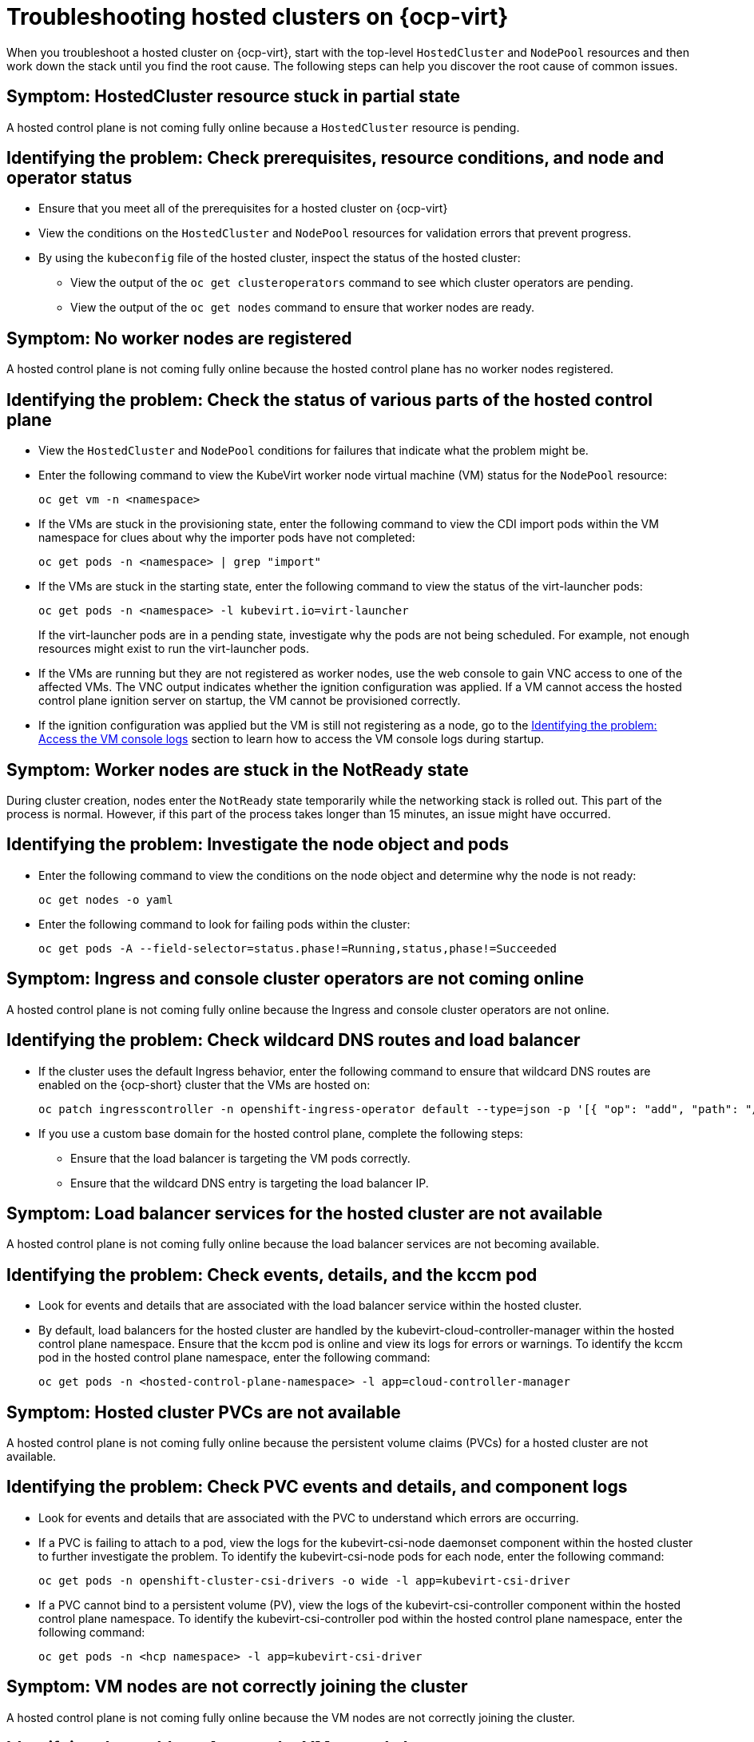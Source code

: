 [#troubleshooting-hosted-clusters-kubevirt]
= Troubleshooting hosted clusters on {ocp-virt}

When you troubleshoot a hosted cluster on {ocp-virt}, start with the top-level `HostedCluster` and `NodePool` resources and then work down the stack until you find the root cause. The following steps can help you discover the root cause of common issues.
 
[#symptom-hosted-cluster-partial]
== Symptom: HostedCluster resource stuck in partial state

A hosted control plane is not coming fully online because a `HostedCluster` resource is pending.

[#identifying-hosted-cluster-partial]
== Identifying the problem: Check prerequisites, resource conditions, and node and operator status

* Ensure that you meet all of the prerequisites for a hosted cluster on {ocp-virt}

* View the conditions on the `HostedCluster` and `NodePool` resources for validation errors that prevent progress.

* By using the `kubeconfig` file of the hosted cluster, inspect the status of the hosted cluster: 

** View the output of the `oc get clusteroperators` command to see which cluster operators are pending. 

** View the output of the `oc get nodes` command to ensure that worker nodes are ready.

[#symptom-hosted-control-plane-no-worker-nodes]
== Symptom: No worker nodes are registered

A hosted control plane is not coming fully online because the hosted control plane has no worker nodes registered.

[#identifying-hosted-control-plane-no-worker-nodes]
== Identifying the problem: Check the status of various parts of the hosted control plane

* View the `HostedCluster` and `NodePool` conditions for failures that indicate what the problem might be.

* Enter the following command to view the KubeVirt worker node virtual machine (VM) status for the `NodePool` resource:

+
----
oc get vm -n <namespace>
----

* If the VMs are stuck in the provisioning state, enter the following command to view the CDI import pods within the VM namespace for clues about why the importer pods have not completed:

+
----
oc get pods -n <namespace> | grep "import"
----

* If the VMs are stuck in the starting state, enter the following command to view the status of the virt-launcher pods:

+
----
oc get pods -n <namespace> -l kubevirt.io=virt-launcher
----

+
If the virt-launcher pods are in a pending state, investigate why the pods are not being scheduled. For example, not enough resources might exist to run the virt-launcher pods.

* If the VMs are running but they are not registered as worker nodes, use the web console to gain VNC access to one of the affected VMs. The VNC output indicates whether the ignition configuration was applied. If a VM cannot access the hosted control plane ignition server on startup, the VM cannot be provisioned correctly.

* If the ignition configuration was applied but the VM is still not registering as a node, go to the <<identifying-vm-console-logs,Identifying the problem: Access the VM console logs>> section to learn how to access the VM console logs during startup.

[#symptom-worker-nodes-stuck]
== Symptom: Worker nodes are stuck in the NotReady state

During cluster creation, nodes enter the `NotReady` state temporarily while the networking stack is rolled out. This part of the process is normal. However, if this part of the process takes longer than 15 minutes, an issue might have occurred.

[#identifying-worker-nodes-stuck]
== Identifying the problem: Investigate the node object and pods

* Enter the following command to view the conditions on the node object and determine why the node is not ready:

+
----
oc get nodes -o yaml
----

* Enter the following command to look for failing pods within the cluster:

+
----
oc get pods -A --field-selector=status.phase!=Running,status,phase!=Succeeded
----

[#symptom-ingress-console-operators-not-online]
== Symptom: Ingress and console cluster operators are not coming online

A hosted control plane is not coming fully online because the Ingress and console cluster operators are not online.

[#identifying-ingress-console-operators-not-online]
== Identifying the problem: Check wildcard DNS routes and load balancer

* If the cluster uses the default Ingress behavior, enter the following command to ensure that wildcard DNS routes are enabled on the {ocp-short} cluster that the VMs are hosted on:

+
----
oc patch ingresscontroller -n openshift-ingress-operator default --type=json -p '[{ "op": "add", "path": "/spec/routeAdmission", "value": {wildcardPolicy: "WildcardsAllowed"}}]'
----

* If you use a custom base domain for the hosted control plane, complete the following steps:

** Ensure that the load balancer is targeting the VM pods correctly.

** Ensure that the wildcard DNS entry is targeting the load balancer IP.

[#symptom-hosted-cluster-load-balancer]
== Symptom: Load balancer services for the hosted cluster are not available

A hosted control plane is not coming fully online because the load balancer services are not becoming available.

[#identifying-hosted-cluster-load-balancer]
== Identifying the problem: Check events, details, and the kccm pod

* Look for events and details that are associated with the load balancer service within the hosted cluster.

* By default, load balancers for the hosted cluster are handled by the kubevirt-cloud-controller-manager within the hosted control plane namespace. Ensure that the kccm pod is online and view its logs for errors or warnings. To identify the kccm pod in the hosted control plane namespace, enter the following command:

+
----
oc get pods -n <hosted-control-plane-namespace> -l app=cloud-controller-manager
----

[#symptom-hosted-cluster-pvcs-not-available]
== Symptom: Hosted cluster PVCs are not available

A hosted control plane is not coming fully online because the persistent volume claims (PVCs) for a hosted cluster are not available.

[#investigating-hosted-cluster-pvcs-not-available]
== Identifying the problem: Check PVC events and details, and component logs

* Look for events and details that are associated with the PVC to understand which errors are occurring.

* If a PVC is failing to attach to a pod, view the logs for the kubevirt-csi-node daemonset component within the hosted cluster to further investigate the problem. To identify the kubevirt-csi-node pods for each node, enter the following command:

+
----
oc get pods -n openshift-cluster-csi-drivers -o wide -l app=kubevirt-csi-driver
----

* If a PVC cannot bind to a persistent volume (PV), view the logs of the kubevirt-csi-controller component within the hosted control plane namespace. To identify the kubevirt-csi-controller pod within the hosted control plane namespace, enter the following command:

+
----
oc get pods -n <hcp namespace> -l app=kubevirt-csi-driver
----

[#symptom-vm-console-logs]
== Symptom: VM nodes are not correctly joining the cluster

A hosted control plane is not coming fully online because the VM nodes are not correctly joining the cluster.

[#identifying-vm-console-logs]
== Identifying the problem: Access the VM console logs

To access the VM console logs, follow the steps in link:https://access.redhat.com/solutions/7037705[How to get serial console logs for VMs part of OpenShift Virtualization Hosted Control Plane clusters].

//lahinson - oct. 2023 - adding commented-out text to use in the OCP 4.15 timeframe:
// In {ocp-virt} 4.15, enter the following command to access the VM console logs: `oc logs -n <namespace> <vmi_pod> -c guest-console-log`